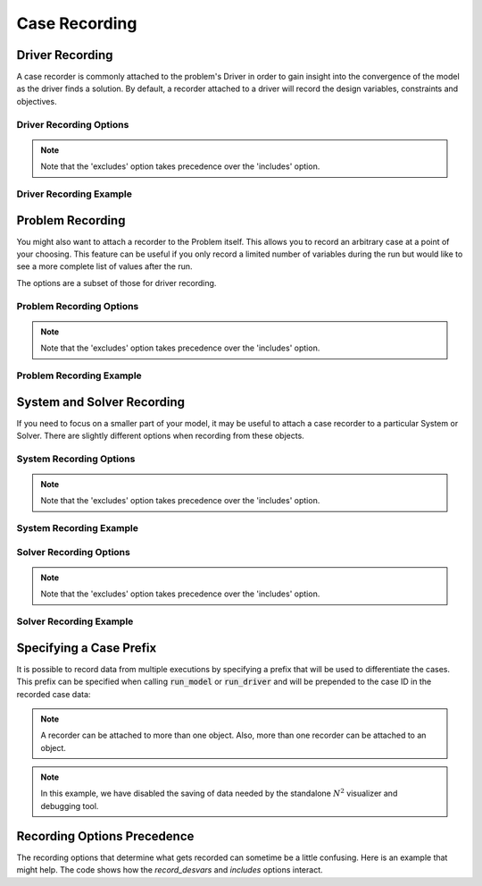 .. _saving_data:

**************
Case Recording
**************

Driver Recording
----------------

A case recorder is commonly attached to the problem's Driver in order to gain insight into the
convergence of the model as the driver finds a solution.  By default, a recorder attached to
a driver will record the design variables, constraints and objectives.

Driver Recording Options
^^^^^^^^^^^^^^^^^^^^^^^^
.. embed-options::
    openmdao.core.driver
    Driver
    recording_options

.. note::
    Note that the 'excludes' option takes precedence over the 'includes' option.

Driver Recording Example
^^^^^^^^^^^^^^^^^^^^^^^^
.. embed-code::
    openmdao.recorders.tests.test_sqlite_recorder.TestFeatureSqliteRecorder.test_feature_driver_options
    :layout: interleave


Problem Recording
-----------------

You might also want to attach a recorder to the Problem itself. This allows you to record an 
arbitrary case at a point of your choosing.  This feature can be useful if you only record a
limited number of variables during the run but would like to see a more complete list of values
after the run.

The options are a subset of those for driver recording.

Problem Recording Options
^^^^^^^^^^^^^^^^^^^^^^^^^
.. embed-options::
    openmdao.core.problem
    Problem
    recording_options

.. note::
    Note that the 'excludes' option takes precedence over the 'includes' option.

Problem Recording Example
^^^^^^^^^^^^^^^^^^^^^^^^^
.. embed-code::
    openmdao.recorders.tests.test_sqlite_recorder.TestFeatureSqliteRecorder.test_feature_problem_record
    :layout: interleave


System and Solver Recording
---------------------------

If you need to focus on a smaller part of your model, it may be useful to attach a case recorder to
a particular System or Solver. There are slightly different options when recording from these objects.

System Recording Options
^^^^^^^^^^^^^^^^^^^^^^^^
.. embed-options::
    openmdao.core.system
    System
    recording_options

.. note::
    Note that the 'excludes' option takes precedence over the 'includes' option.

System Recording Example
^^^^^^^^^^^^^^^^^^^^^^^^
.. embed-code::
    openmdao.recorders.tests.test_sqlite_recorder.TestFeatureSqliteRecorder.test_feature_system_options
    :layout: interleave

Solver Recording Options
^^^^^^^^^^^^^^^^^^^^^^^^
.. embed-options::
    openmdao.solvers.solver
    Solver
    recording_options

.. note::
    Note that the 'excludes' option takes precedence over the 'includes' option.

Solver Recording Example
^^^^^^^^^^^^^^^^^^^^^^^^
.. embed-code::
    openmdao.recorders.tests.test_sqlite_recorder.TestFeatureSqliteRecorder.test_feature_solver_options
    :layout: interleave


Specifying a Case Prefix
------------------------

It is possible to record data from multiple executions by specifying a prefix that will be used to
differentiate the cases.  This prefix can be specified when calling :code:`run_model` or
:code:`run_driver` and will be prepended to the case ID in the recorded case data:

.. embed-code::
    openmdao.recorders.tests.test_sqlite_recorder.TestFeatureSqliteRecorder.test_feature_record_with_prefix
    :layout: interleave

.. note::
    A recorder can be attached to more than one object. Also, more than one recorder can be 
    attached to an object.

.. note::
    In this example, we have disabled the saving of data needed by the standalone :math:`N^2` 
    visualizer and debugging tool.


Recording Options Precedence
----------------------------

The recording options that determine what gets recorded can sometime be a little confusing. Here is
an example that might help. The code shows how the `record_desvars` and `includes` options interact.

.. embed-code::
    openmdao.recorders.tests.test_sqlite_reader.TestFeatureSqliteReader.test_feature_recording_option_precedence
    :layout: interleave
